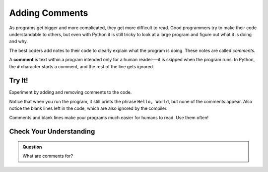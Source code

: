 Adding Comments
===============

As programs get bigger and more complicated, they get more difficult to read.
Good programmers try to make their code understandable to others, but even with
Python it is still tricky to look at a large program and figure out what it is
doing and why.

The best coders add notes to their code to clearly explain what the program is
doing. These notes are called *comments*.

A **comment** is text within a program intended only for a human reader---it is
skipped when the program runs. In Python, the ``#`` character starts a comment,
and the rest of the line gets ignored.

Try It!
-------

Experiment by adding and removing comments to the code.

.. raw:: html

   <iframe height="650px" width="100%" src="https://repl.it/@launchcode/LCHS-Comments?lite=true" scrolling="no" frameborder="yes" allowtransparency="true"></iframe>

Notice that when you run the program, it still prints the phrase ``Hello,
World``, but none of the comments appear. Also notice the blank lines left in
the code, which are also ignored by the compiler.

Comments and blank lines make your programs much easier for humans to read. Use
them often!

Check Your Understanding
------------------------

.. admonition:: Question

   What are comments for?

   .. raw:: html

      <ol type="a">
         <li><input type="radio" name="Q1" autocomplete="off" onclick="evaluateMC(name, false)"> To tell the computer what you mean in your program.</li>
         <li><input type="radio" name="Q1" autocomplete="off" onclick="evaluateMC(name, true)"> To help people reading your code know what the program is doing.</li>
         <li><input type="radio" name="Q1" autocomplete="off" onclick="evaluateMC(name, false)"> Nothing, they contain information that is not needed.</li>
         <li><input type="radio" name="Q1" autocomplete="off" onclick="evaluateMC(name, false)"> Nothing in a short program. They are only needed for really large programs.</li>
      </ol>
      <p id="Q1"></p>

.. Answer = b

.. raw:: html

   <script type="text/JavaScript">
      function evaluateMC(id, correct) {
         if (correct) {
            document.getElementById(id).innerHTML = 'Yep!';
            document.getElementById(id).style.color = 'blue';
         } else {
            document.getElementById(id).innerHTML = 'Nope!';
            document.getElementById(id).style.color = 'red';
         }
      }
   </script>

